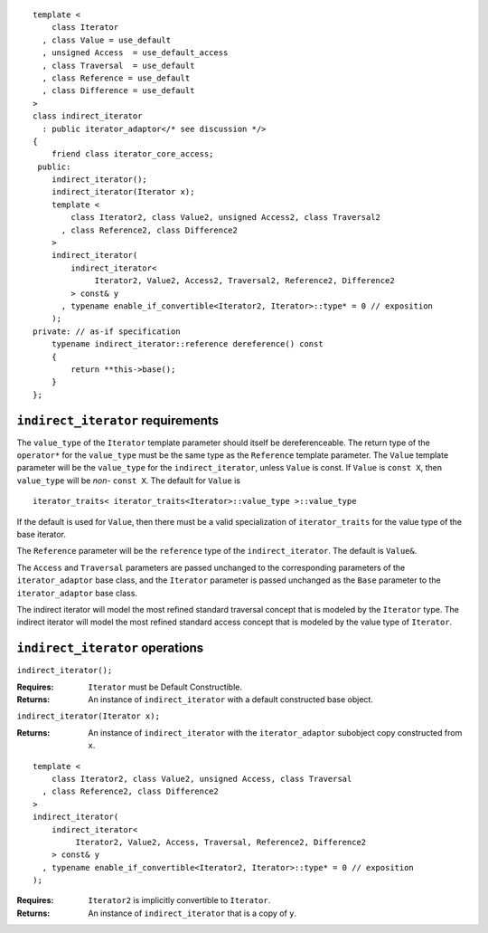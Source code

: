 ::

  template <
      class Iterator
    , class Value = use_default
    , unsigned Access  = use_default_access
    , class Traversal  = use_default
    , class Reference = use_default
    , class Difference = use_default
  >
  class indirect_iterator
    : public iterator_adaptor</* see discussion */>
  {
      friend class iterator_core_access;
   public:
      indirect_iterator();
      indirect_iterator(Iterator x);
      template <
          class Iterator2, class Value2, unsigned Access2, class Traversal2
        , class Reference2, class Difference2
      >
      indirect_iterator(
          indirect_iterator<
               Iterator2, Value2, Access2, Traversal2, Reference2, Difference2
          > const& y
        , typename enable_if_convertible<Iterator2, Iterator>::type* = 0 // exposition
      );
  private: // as-if specification
      typename indirect_iterator::reference dereference() const
      {
          return **this->base();
      }
  };

``indirect_iterator`` requirements
..................................

The ``value_type`` of the ``Iterator`` template parameter should
itself be dereferenceable. The return type of the ``operator*`` for
the ``value_type`` must be the same type as the ``Reference`` template
parameter. The ``Value`` template parameter will be the ``value_type``
for the ``indirect_iterator``, unless ``Value`` is const. If ``Value``
is ``const X``, then ``value_type`` will be *non-* ``const X``.  The
default for ``Value`` is

::

  iterator_traits< iterator_traits<Iterator>::value_type >::value_type

If the default is used for ``Value``, then there must be a valid
specialization of ``iterator_traits`` for the value type of the base
iterator.

The ``Reference`` parameter will be the ``reference`` type of the
``indirect_iterator``. The default is ``Value&``.

The ``Access`` and ``Traversal`` parameters are passed unchanged to
the corresponding parameters of the ``iterator_adaptor`` base
class, and  the ``Iterator`` parameter is passed unchanged as the
``Base`` parameter to the ``iterator_adaptor`` base class.

The indirect iterator will model the most refined standard traversal
concept that is modeled by the ``Iterator`` type.  The indirect
iterator will model the most refined standard access concept that is
modeled by the value type of ``Iterator``.


``indirect_iterator`` operations
................................

``indirect_iterator();``

:Requires: ``Iterator`` must be Default Constructible.
:Returns: An instance of ``indirect_iterator`` with
    a default constructed base object.


``indirect_iterator(Iterator x);``

:Returns: An instance of ``indirect_iterator`` with
    the ``iterator_adaptor`` subobject copy constructed from ``x``.

::

  template <
      class Iterator2, class Value2, unsigned Access, class Traversal
    , class Reference2, class Difference2
  >
  indirect_iterator(
      indirect_iterator<
           Iterator2, Value2, Access, Traversal, Reference2, Difference2
      > const& y
    , typename enable_if_convertible<Iterator2, Iterator>::type* = 0 // exposition
  );

:Requires: ``Iterator2`` is implicitly convertible to ``Iterator``.
:Returns: An instance of ``indirect_iterator`` that is a copy of ``y``.

